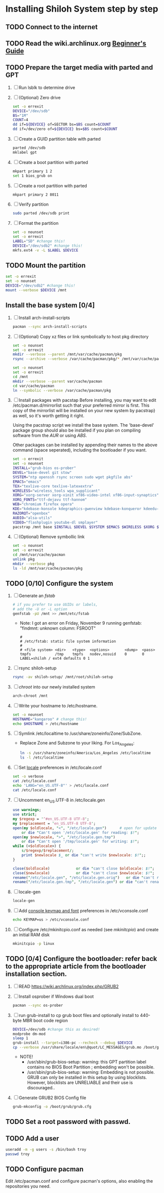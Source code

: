 * Installing Shiloh System step by step
** TODO Connect to the internet
** TODO Read the wiki.archlinux.org [[https://wiki.archlinux.org/index.php/Beginners'_Guide][Beginner's Guide]]
** TODO Prepare the target media with parted and GPT
1. [ ] Run lsblk to determine drive   
2. [ ] (Optional) Zero drive
   #+BEGIN_SRC sh :tangle bin/partition/zero-the-drive.sh :shebang #!/bin/bash
     set -o errexit
     DEVICE="/dev/sdb"
     BS="1M"
     COUNT=4
     dd if=${DEVICE} of=SECTOR bs=$BS count=$COUNT
     dd if=/dev/zero of=${DEVICE} bs=$BS count=$COUNT
   #+END_SRC
3. [ ] Create a GUID partition table with parted
   #+BEGIN_SRC sh
     parted /dev/sdb
     mklabel gpt
   #+END_SRC
4. [ ] Create a boot partition with parted
   #+BEGIN_SRC sh
   mkpart primary 1 2
   set 1 bios_grub on
   #+END_SRC
5. [ ] Create a root partition with parted
   #+BEGIN_SRC sh
     mkpart primary 2 8011
   #+END_SRC
6. [ ] Verify partition
   #+BEGIN_SRC sh
     sudo parted /dev/sdb print
   #+END_SRC
7. [ ] Format the partition
   #+BEGIN_SRC sh :tangle bin/partition/format-the-partion.sh :shebang #!/bin/bash
     set -o nounset
     set -o errexit
     LABEL="SD" #change this!
     DEVICE="/dev/sdb2" #change this!
     mkfs.ext4 -v -L $LABEL $DEVICE
   #+END_SRC
** TODO Mount the partition
#+begin_src sh :tangle bin/mount-the-partition.sh :shebang #!/bin/bash
set -o errexit
set -o nounset
DEVICE="/dev/sdb2" #change this!
mount --verbose $DEVICE /mnt
#+end_src
** Install the base system [0/4] 
1. [ ] Install arch-install-scripts
   #+begin_src sh :tangle bin/arch-install-scripts.sh :shebang #!/bin/bash
     pacman --sync arch-install-scripts
   #+end_src
2. [ ] (Optional) Copy xz files or link symbolically to host pkg directory
   #+begin_src sh :tangle bin/optional-cp-existing-pkg-cache :shebang #!/bin/bash
     set -o nounset
     set -o errexit
     mkdir --verbose --parent /mnt/var/cache/pacman/pkg
     rsync --archive --verbose /var/cache/pacman/pkg/* /mnt/var/cache/pacman/pkg
   #+end_src
   #+begin_src sh :tangle bin/optional-ln-existing-pkg-cache :shebang #!/bin/bash
     set -o nounset
     set -o errexit
     cd /mnt
     mkdir --verbose --parent var/cache/pacman
     cd var/cache/pacman
     ln --symbolic --verbose /var/cache/pacman/pkg
   #+end_src
3. [ ] Install packages with pacstap
   Before installing, you may want to edit /etc/pacman.d/mirrorlist such that your
   preferred mirror is first. This copy of the mirrorlist will be installed on your
   new system by pacstrap} as well, so it's worth getting it right.
   
   Using the pacstrap script we install the base system. The 'base-devel' package group
   should also be installed if you plan on compiling software from the [[AUR]] or using [[ABS]].
 
   Other packages can be installed by appending their names to the above command (space
   seperated), including the bootloader if you want.
   
   #+BEGIN_SRC sh :tangle bin/install-with-pacstrap.sh :shebang #!/bin/bash
     set -o errexit
     set -o nounset
     INSTALL="grub-bios os-prober"
     DEVEL="base-devel git stow"
     SYSTEM="ntp openssh rsync screen sudo wget pkgfile abs"
     EMACS="emacs"
     TEX="texlive-core texlive-latexextra"
     WIRELESS="wireless_tools wpa_supplicant"
     XORG="xorg-server xorg-xinit xf86-video-intel xf86-input-synaptics"
     XORG_FONTS="ttf-dejavu ttf-hannom"
     WEB="chromium firefox opera"
     KDE="kdebase-konsole kdegraphics-gwenview kdebase-konqueror kdeedu-kstars"
     RAZORQT="openbox"
     AUDIO="alsa-utils"
     VIDEO="flashplugin youtube-dl smplayer"
     pacstrap /mnt base $INSTALL $DEVEL $SYSTEM $EMACS $WIRELESS $XORG $WEB $KDE $AUDIO $VIDEO $XORG_FONTS
   #+END_SRC  
4. [ ] (Optional) Remove symbollic link
   #+begin_src sh :tangle bin/optional-ln-existing-pkg-cache-remove :shebang #!/bin/bash
     set -o nounset
     set -o errexit
     cd /mnt/var/cache/pacman
     unlink pkg
     mkdir --verbose pkg
     ls -ld /mnt/var/cache/pacman/pkg
   #+end_src
** TODO [0/10] Configure the system
1. [ ] Generate an [[fstab]]
   #+BEGIN_SRC sh :tangle bin/configure-fstab.sh :shebang #!/bin/bash
     # if you prefer to use UUIDs or labels,
     # add the -U or -L option
     genfstab -pU /mnt >> /mnt/etc/fstab
   #+END_SRC
   - Note: I got an error on Friday, November 9 running genfstab: "findmnt: unknown column: FSROOT"
   #+BEGIN_EXAMPLE
     # 
     # /etc/fstab: static file system information
     #
     # <file system> <dir>   <type>  <options>       <dump>  <pass>
     tmpfs           /tmp    tmpfs   nodev,nosuid    0       0
     LABEL=shiloh / ext4 defaults 0 1
   #+END_EXAMPLE
2. [ ] rsync shiloh-setup
   #+BEGIN_SRC sh
     rsync -av shiloh-setup/ /mnt/root/shiloh-setup
   #+END_SRC
3. [ ] [[chroot]] into our newly installed system
   #+BEGIN_SRC sh
     arch-chroot /mnt
   #+END_SRC
4. [ ] Write your hostname to /etc/hostname.
   #+BEGIN_SRC sh :tangle bin/configure-hostname.sh :shebang #!/bin/bash
     set -o nounset
     HOSTNAME="kangaroo" # change this!
     echo $HOSTNAME > /etc/hostname
   #+END_SRC
5. [ ] Symlink /etc/localtime to /usr/share/zoneinfo/Zone/SubZone.
   - Replace Zone and Subzone to your liking. For Los_Angeles:
     #+BEGIN_SRC sh :tangle bin/configure-timezone.sh :shebang #!/bin/bash
       ln -s /usr/share/zoneinfo/America/Los_Angeles /etc/localtime
       ls -l /etc/localtime
     #+END_SRC   
6. [ ] Set [[https://wiki.archlinux.org/index.php/Locale#Setting_system-wide_locale][locale]] preferences in /etc/locale.conf
   #+BEGIN_SRC sh :tangle bin/configure-locale.sh :shebang #!/bin/bash
     set -o verbose
     cat /etc/locale.conf
     echo 'LANG="en_US.UTF-8"' > /etc/locale.conf
     cat /etc/locale.conf
   #+END_SRC
7. [ ] Uncomment en_US.UTF-8 in /etc/locale.gen
   #+begin_src perl :tangle bin/configure-locale-gen.pl :shebang #!/usr/bin/env perl
     use warnings;
     use strict;
     my $regexp = '^#en_US.UTF-8 UTF-8';
     my $replacement = 'en_US.UTF-8 UTF-8';
     open(my $oldlocale, "<", "/etc/locale.gen")      # open for update
         or die "Can't open '/etc/locale.gen' for reading: $!";
     open(my $newlocale, ">", "/etc/locale.gen.tmp")
         or die "Can't open '/tmp/locale.gen' for writing: $!";
     while (<$oldlocale>) {
         s/$regexp/$replacement/;
         print $newlocale $_ or die "can't write $newlocale: $!";;
     }
     
     close($oldlocale)            or die "can't close $oldlocale: $!";
     close($newlocale)            or die "can't close $newlocale: $!";
     rename("/etc/locale.gen", "/etc/locale.gen.orig")   or die "can't rename /etc/locale.gen /etc/locale.gen.orig: $!";
     rename("/etc/locale.gen.tmp", "/etc/locale.gen") or die "can't rename /etc/locale.gen.tmp /etc/locale.gen: $!";
   #+end_src
8. [ ] locale-gen
    #+BEGIN_SRC sh :tangle bin/locale-gen.sh :shebang #!/bin/bash
      locale-gen
    #+END_SRC
9. [ ] Add [[https://wiki.archlinux.org/index.php/KEYMAP][console keymap and font]] preferences in /etc/vconsole.conf
   #+BEGIN_SRC sh :tangle bin/configure-vconsole.sh :shebang #!/bin/bash
     echo KEYMAP=us > /etc/vconsole.conf
   #+END_SRC
10. [ ] Configure /etc/mkinitcpio.conf as needed (see [[mkinitcpio]]) and create an initial RAM disk
    #+BEGIN_SRC sh :tangle bin/configure-mkinitcpio.sh :shebang #!/bin/bash
      mkinitcpio -p linux
    #+END_SRC
** TODO [0/4] Configure the bootloader: refer back to the appropriate article from the bootloader installation section.
1. [ ] READ https://wiki.archlinux.org/index.php/GRUB2
2. [ ] Install osprober if Windows dual boot
   #+begin_src sh
     pacman --sync os-prober
   #+end_src
3. [ ] run grub-install to cp grub boot files and optionally install to 440-byte MBR boot code region
   #+BEGIN_SRC sh :tangle bin/configure-grub-install.sh :shebang #!/bin/bash
     DEVICE=/dev/sdb #change this as desired!
     modprobe dm-mod
     sleep 1
     grub-install --target=i386-pc --recheck --debug $DEVICE
     cp --verbose /usr/share/locale/en\@quot/LC_MESSAGES/grub.mo /boot/grub/locale/en.mo
   #+END_SRC
   - NOTE!
     + /usr/sbin/grub-bios-setup: warning: this GPT partition label contains no BIOS Boot Partition
       ; embedding won't be possible.
     + /usr/sbin/grub-bios-setup: warning: Embedding is not possible.  GRUB can only be installed in
       this setup by using blocklists.  However, blocklists are UNRELIABLE and their use is discouraged..
4. [ ] Generate GRUB2 BIOS Config file
   #+BEGIN_SRC sh :tangle bin/configure-grub-cfg.sh :shebang #!/bin/bash
     grub-mkconfig -o /boot/grub/grub.cfg
   #+END_SRC
** TODO Set a root password with passwd.
** TODO Add a user
   #+BEGIN_SRC sh :tangle bin/configure-adduser.sh :shebang #!/bin/bash
     useradd -m -g users -s /bin/bash troy
     passwd troy
   #+END_SRC   
** TODO Configure pacman
Edit /etc/pacman.conf and configure pacman's options, also enabling the repositories you need.

See [[Pacman]] and [[Official Repositories]] for details.

== Update the system ==
At this point you should update your system.

See [[Pacman#Upgrading packages|Upgrading packages]] for instructions.

== Add a user ==
Finally, add a normal user as described in [[Users and Groups#User management|User management]].

Your new Arch Linux base system is now a functional GNU/Linux environment: you can proceed to [[Beginners' Guide/Extra]] for customization suggestions.

** TODO Unmount and reboot
If you are still in the chroot environment type exit or press Ctrl+D in order to exit.
Earlier we mounted the partitions under /mnt. In this step we will unmount them:
#+begin_src sh
umount /mnt/{boot,home,}
#+end_src

Now reboot and then login into the new system with the root account.

